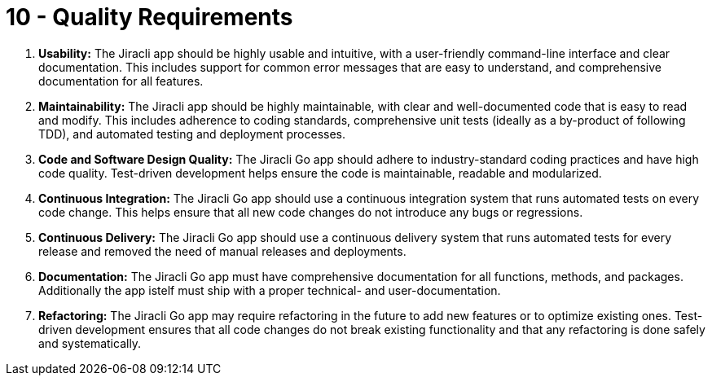 = 10 - Quality Requirements
:description: This section contains all quality requirements with scenarios.

. *Usability:* The Jiracli app should be highly usable and intuitive, with a user-friendly command-line interface and clear documentation. This includes support for common error messages that are easy to understand, and comprehensive documentation for all features.
. *Maintainability:* The Jiracli app should be highly maintainable, with clear and well-documented code that is easy to read and modify. This includes adherence to coding standards, comprehensive unit tests (ideally as a by-product of following TDD), and automated testing and deployment processes.
. *Code and Software Design Quality:* The Jiracli Go app should adhere to industry-standard coding practices and have high code quality. Test-driven development helps ensure the code is maintainable, readable and modularized.
. *Continuous Integration:* The Jiracli Go app should use a continuous integration system that runs automated tests on every code change. This helps ensure that all new code changes do not introduce any bugs or regressions.
. *Continuous Delivery:* The Jiracli Go app should use a continuous delivery system that runs automated tests for every release and removed the need of manual releases and deployments.
. *Documentation:* The Jiracli Go app must have comprehensive documentation for all functions, methods, and packages. Additionally the app istelf must ship with a proper technical- and user-documentation.
. *Refactoring:* The Jiracli Go app may require refactoring in the future to add new features or to optimize existing ones. Test-driven development ensures that all code changes do not break existing functionality and that any refactoring is done safely and systematically.
